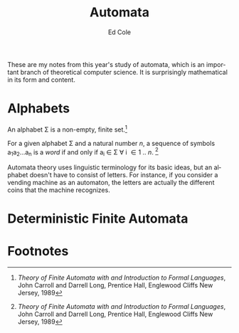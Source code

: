 #+title: Automata
#+AUTHOR: Ed Cole
#+DESCRIPTION: Notes on automata theory, from theoretical computer science.
#+KEYWORDS:
#+LANGUAGE:  en
#+OPTIONS:   H:3 num:nil toc:3 \n:nil @:t ::t |:t ^:nil -:t f:t *:t <:t 
#+OPTIONS: ^:{}
#+OPTIONS:   TeX:t LaTeX:t skip:nil d:nil todo:nil pri:nil tags:not-in-toc
#+INFOJS_OPT: view:nil toc:nil ltoc:t mouse:underline buttons:0 path:http://orgmode.org/org-info.js
#+EXPORT_SELECT_TAGS: export
#+EXPORT_EXCLUDE_TAGS: noexport
#+LINK_UP:   
#+LINK_HOME: 
#+XSLT:
These are my notes from this year's study of automata, which is an important branch of theoretical computer science.  It is surprisingly mathematical in its form and content. 

* Alphabets

An alphabet \Sigma is a non-empty, finite set.[fn:Carroll_Long]

For a given alphabet \Sigma and a natural number /n/, a sequence of symbols a_{1}a_{2}...a_{n} is a /word/ if and only if a_{i} \in \Sigma \forall i \in 1 .. /n/. [fn:Carroll_Long]

Automata theory uses linguistic terminology for its basic ideas, but an alphabet doesn't have to consist of letters.  For instance, if you consider a vending machine as an automaton, the letters are actually the different coins that the machine recognizes.

* Deterministic Finite Automata

* Footnotes

[fn:Carroll_Long]/Theory of Finite Automata with and  Introduction to Formal Languages/, John Carroll and Darrell Long, Prentice Hall, Englewood Cliffs New Jersey, 1989


